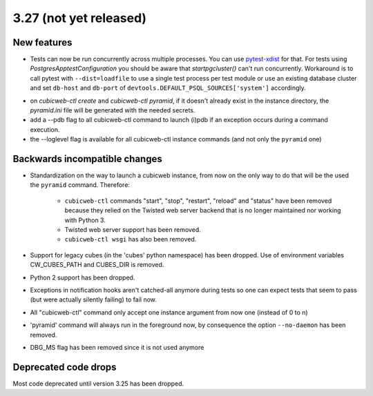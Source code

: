 3.27 (not yet released)
=======================

New features
------------

* Tests can now be run concurrently across multiple processes. You can use
  `pytest-xdist`_ for that. For tests using `PostgresApptestConfiguration` you
  should be aware that `startpgcluster()` can't run concurrently. Workaround is
  to call pytest with ``--dist=loadfile`` to use a single test process per test
  module or use an existing database cluster and set ``db-host`` and
  ``db-port`` of ``devtools.DEFAULT_PSQL_SOURCES['system']`` accordingly.

.. _pytest-xdist: https://github.com/pytest-dev/pytest-xdist

* on `cubicweb-ctl create` and `cubicweb-ctl pyramid`, if it doesn't already
  exist in the instance directory, the `pyramid.ini` file will be generated
  with the needed secrets.

* add a --pdb flag to all cubicweb-ctl command to launch (i)pdb if an exception
  occurs during a command execution.

* the --loglevel flag is available for all cubicweb-ctl instance commands (and
  not only the ``pyramid`` one)

Backwards incompatible changes
------------------------------

* Standardization on the way to launch a cubicweb instance, from now on the
  only way to do that will be the used the ``pyramid`` command. Therefore:

   * ``cubicweb-ctl`` commands "start", "stop", "restart", "reload" and "status"
     have been removed because they relied on the Twisted web server backend that
     is no longer maintained nor working with Python 3.

   * Twisted web server support has been removed.

   * ``cubicweb-ctl wsgi`` has also been removed.

* Support for legacy cubes (in the 'cubes' python namespace) has been dropped.
  Use of environment variables CW_CUBES_PATH and CUBES_DIR is removed.

* Python 2 support has been dropped.

* Exceptions in notification hooks aren't catched-all anymore during tests so
  one can expect tests that seem to pass (but were actually silently failing)
  to fail now.

* All "cubicweb-ctl" command only accept one instance argument from now one
  (instead of 0 to n)

* 'pyramid' command will always run in the foreground now, by consequence the
  option ``--no-daemon`` has been removed.

* DBG_MS flag has been removed since it is not used anymore

Deprecated code drops
---------------------

Most code deprecated until version 3.25 has been dropped.
